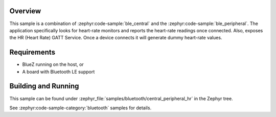 .. zephyr:code-sample:: ble_central_peripheral_hr
   :name: Heart-rate Monitor (Central plus Peripheral)
   :relevant-api: bluetooth

   In Central role, connect to a Bluetooth LE heart-rate monitor and read
   heart-rate measurements.
   In Peripheral role, expose a Heart Rate (HR) GATT Service generating dummy
   heart-rate values.

Overview
********

This sample is a combination of :zephyr:code-sample:`ble_central` and the
:zephyr:code-sample:`ble_peripheral`. The application specifically looks for
heart-rate monitors and reports the heart-rate readings once connected. Also,
exposes the HR (Heart Rate) GATT Service. Once a device connects it will
generate dummy heart-rate values.


Requirements
************

* BlueZ running on the host, or
* A board with Bluetooth LE support

Building and Running
********************

This sample can be found under :zephyr_file:`samples/bluetooth/central_peripheral_hr`
in the Zephyr tree.

See :zephyr:code-sample-category:`bluetooth` samples for details.
